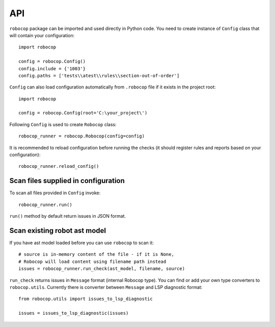 .. _api:

API
===

``robocop`` package can be imported and used directly in Python code.
You need to create instance of ``Config`` class that will contain your configuration::

    import robocop

    config = robocop.Config()
    config.include = {'1003'}
    config.paths = ['tests\\atest\\rules\\section-out-of-order']

``Config`` can also load configuration automatically from ``.robocop`` file if it exists in the project root::

    import robocop

    config = robocop.Config(root='C:\your_project\')

Following ``Config`` is used to create ``Robocop`` class::

    robocop_runner = robocop.Robocop(config=config)

It is recommended to reload configuration before running the checks (it should register rules and reports based on your
configuration)::

    robocop_runner.reload_config()


Scan files supplied in configuration
------------------------------------
To scan all files provided in ``Config`` invoke::

    robocop_runner.run()

``run()`` method by default return issues in JSON format.

Scan existing robot ast model
-----------------------------
If you have ast model loaded before you can use ``robocop`` to scan it::

        # source is in-memory content of the file - if it is None,
        # Robocop will load content using filename path instead
        issues = robocop_runner.run_check(ast_model, filename, source)

``run_check`` returns issues in ``Message`` format (internal Robocop type).
You can find or add your own type converters to ``robocop.utils``. Currently there is
converter between ``Message`` and LSP diagnostic format::

    from robocop.utils import issues_to_lsp_diagnostic

    issues = issues_to_lsp_diagnostic(issues)